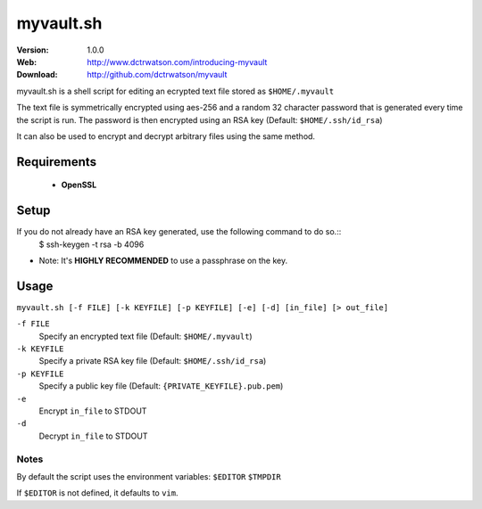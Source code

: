 ==========
myvault.sh
==========

:Version: 1.0.0
:Web: http://www.dctrwatson.com/introducing-myvault
:Download: http://github.com/dctrwatson/myvault

myvault.sh is a shell script for editing an ecrypted text file stored as ``$HOME/.myvault``

The text file is symmetrically encrypted using aes-256 and a random 32 character
password that is generated every time the script is run. The password is then
encrypted using an RSA key (Default: ``$HOME/.ssh/id_rsa``)

It can also be used to encrypt and decrypt arbitrary files using the same
method.

Requirements
============
 - **OpenSSL**

Setup
=====

If you do not already have an RSA key generated, use the following command to do so.::
   $ ssh-keygen -t rsa -b 4096

* Note: It's **HIGHLY RECOMMENDED** to use a passphrase on the key.

Usage
=====

``myvault.sh [-f FILE] [-k KEYFILE] [-p KEYFILE] [-e] [-d] [in_file] [> out_file]``

``-f FILE``
    Specify an encrypted text file (Default: ``$HOME/.myvault``)  

``-k KEYFILE``
    Specify a private RSA key file (Default: ``$HOME/.ssh/id_rsa``)  

``-p KEYFILE``
    Specify a public key file (Default: ``{PRIVATE_KEYFILE}.pub.pem``)

``-e``
    Encrypt ``in_file`` to STDOUT

``-d``
    Decrypt ``in_file`` to STDOUT

Notes
-----

By default the script uses the environment variables:
``$EDITOR``  
``$TMPDIR``  

If ``$EDITOR`` is not defined, it defaults to ``vim``.

.. # vim: syntax=rst expandtab tabstop=4 shiftwidth=4 shiftround
